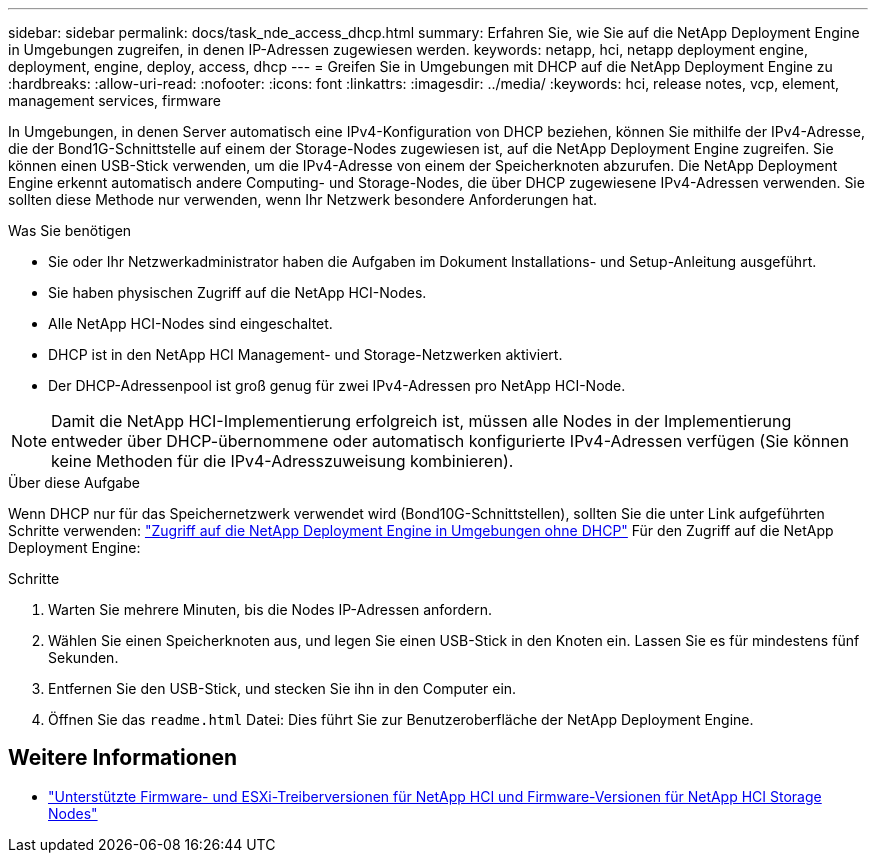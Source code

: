 ---
sidebar: sidebar 
permalink: docs/task_nde_access_dhcp.html 
summary: Erfahren Sie, wie Sie auf die NetApp Deployment Engine in Umgebungen zugreifen, in denen IP-Adressen zugewiesen werden. 
keywords: netapp, hci, netapp deployment engine, deployment, engine, deploy, access, dhcp 
---
= Greifen Sie in Umgebungen mit DHCP auf die NetApp Deployment Engine zu
:hardbreaks:
:allow-uri-read: 
:nofooter: 
:icons: font
:linkattrs: 
:imagesdir: ../media/
:keywords: hci, release notes, vcp, element, management services, firmware


[role="lead"]
In Umgebungen, in denen Server automatisch eine IPv4-Konfiguration von DHCP beziehen, können Sie mithilfe der IPv4-Adresse, die der Bond1G-Schnittstelle auf einem der Storage-Nodes zugewiesen ist, auf die NetApp Deployment Engine zugreifen. Sie können einen USB-Stick verwenden, um die IPv4-Adresse von einem der Speicherknoten abzurufen. Die NetApp Deployment Engine erkennt automatisch andere Computing- und Storage-Nodes, die über DHCP zugewiesene IPv4-Adressen verwenden. Sie sollten diese Methode nur verwenden, wenn Ihr Netzwerk besondere Anforderungen hat.

.Was Sie benötigen
* Sie oder Ihr Netzwerkadministrator haben die Aufgaben im Dokument Installations- und Setup-Anleitung ausgeführt.
* Sie haben physischen Zugriff auf die NetApp HCI-Nodes.
* Alle NetApp HCI-Nodes sind eingeschaltet.
* DHCP ist in den NetApp HCI Management- und Storage-Netzwerken aktiviert.
* Der DHCP-Adressenpool ist groß genug für zwei IPv4-Adressen pro NetApp HCI-Node.



NOTE: Damit die NetApp HCI-Implementierung erfolgreich ist, müssen alle Nodes in der Implementierung entweder über DHCP-übernommene oder automatisch konfigurierte IPv4-Adressen verfügen (Sie können keine Methoden für die IPv4-Adresszuweisung kombinieren).

.Über diese Aufgabe
Wenn DHCP nur für das Speichernetzwerk verwendet wird (Bond10G-Schnittstellen), sollten Sie die unter Link aufgeführten Schritte verwenden: link:task_nde_access_no_dhcp.html["Zugriff auf die NetApp Deployment Engine in Umgebungen ohne DHCP"] Für den Zugriff auf die NetApp Deployment Engine:

.Schritte
. Warten Sie mehrere Minuten, bis die Nodes IP-Adressen anfordern.
. Wählen Sie einen Speicherknoten aus, und legen Sie einen USB-Stick in den Knoten ein. Lassen Sie es für mindestens fünf Sekunden.
. Entfernen Sie den USB-Stick, und stecken Sie ihn in den Computer ein.
. Öffnen Sie das `readme.html` Datei: Dies führt Sie zur Benutzeroberfläche der NetApp Deployment Engine.


[discrete]
== Weitere Informationen

* link:firmware_driver_versions.html["Unterstützte Firmware- und ESXi-Treiberversionen für NetApp HCI und Firmware-Versionen für NetApp HCI Storage Nodes"]

